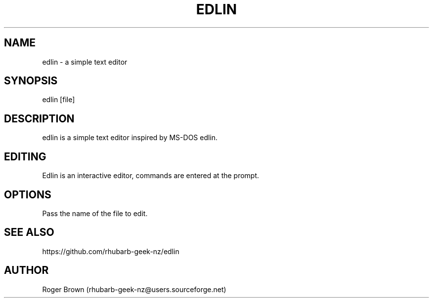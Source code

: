 .TH EDLIN 1 "version 0.9" "September 2024"
.SH NAME
edlin \- a simple text editor
.SH SYNOPSIS
edlin [file]
.SH DESCRIPTION
edlin is a simple text editor inspired by MS-DOS edlin.
.SH EDITING
Edlin is an interactive editor, commands are entered at the prompt.
.SH OPTIONS
Pass the name of the file to edit.
.SH SEE ALSO
https://github.com/rhubarb-geek-nz/edlin
.SH AUTHOR
Roger Brown (rhubarb-geek-nz@users.sourceforge.net)
